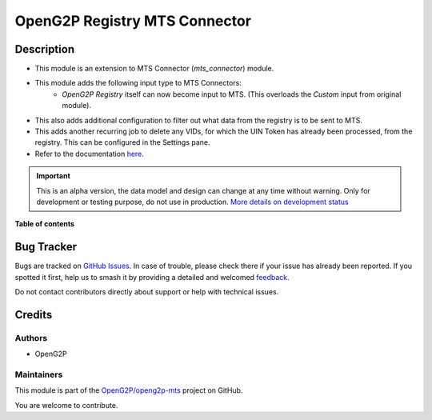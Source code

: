 ==============================
OpenG2P Registry MTS Connector
==============================

.. 
   !!!!!!!!!!!!!!!!!!!!!!!!!!!!!!!!!!!!!!!!!!!!!!!!!!!!
   !! This file is generated by oca-gen-addon-readme !!
   !! changes will be overwritten.                   !!
   !!!!!!!!!!!!!!!!!!!!!!!!!!!!!!!!!!!!!!!!!!!!!!!!!!!!
   !! source digest: sha256:9772e591385e48fdaead9ba512b03e3bbd92eca238fc8031b097534a94e86649
   !!!!!!!!!!!!!!!!!!!!!!!!!!!!!!!!!!!!!!!!!!!!!!!!!!!!

.. |badge1| image:: https://img.shields.io/badge/maturity-Alpha-red.png
    :target: https://odoo-community.org/page/development-status
    :alt: Alpha
.. |badge2| image:: https://img.shields.io/badge/github-OpenG2P%2Fopeng2p--mts-lightgray.png?logo=github
    :target: https://github.com/OpenG2P/openg2p-mts/tree/15.0-develop/g2p_mts
    :alt: OpenG2P/openg2p-mts

|badge1| |badge2|

Description
===========

* This module is an extension to MTS Connector (`mts_connector`) module.
* This module adds the following input type to MTS Connectors:
    * `OpenG2P Registry` itself can now become input to MTS. (This overloads the `Custom` input from original module).
* This also adds additional configuration to filter out what data from the registry is to be sent to MTS.
* This adds another recurring job to delete any VIDs, for which the UIN Token has already been processed, from
  the registry. This can be configured in the Settings pane.
* Refer to the documentation `here <https://docs.openg2p.org/integrations/integration-with-mosip/registry-mts-connector>`_.

.. IMPORTANT::
   This is an alpha version, the data model and design can change at any time without warning.
   Only for development or testing purpose, do not use in production.
   `More details on development status <https://odoo-community.org/page/development-status>`_

**Table of contents**

.. contents::
   :local:

Bug Tracker
===========

Bugs are tracked on `GitHub Issues <https://github.com/OpenG2P/openg2p-mts/issues>`_.
In case of trouble, please check there if your issue has already been reported.
If you spotted it first, help us to smash it by providing a detailed and welcomed
`feedback <https://github.com/OpenG2P/openg2p-mts/issues/new?body=module:%20g2p_mts%0Aversion:%2015.0-develop%0A%0A**Steps%20to%20reproduce**%0A-%20...%0A%0A**Current%20behavior**%0A%0A**Expected%20behavior**>`_.

Do not contact contributors directly about support or help with technical issues.

Credits
=======

Authors
~~~~~~~

* OpenG2P

Maintainers
~~~~~~~~~~~

This module is part of the `OpenG2P/openg2p-mts <https://github.com/OpenG2P/openg2p-mts/tree/15.0-develop/g2p_mts>`_ project on GitHub.

You are welcome to contribute.
